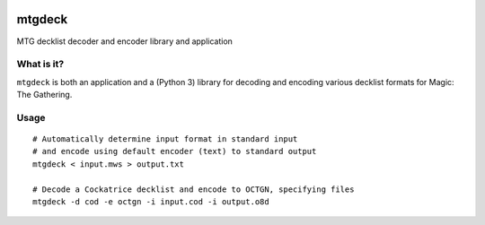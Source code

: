 .. image:: https://travis-ci.org/pedros/mtgdeck.svg?branch=master
   :target: https://travis-ci.org/pedros/mtgdeck

.. image:: https://ci.appveyor.com/api/projects/status/1afabyk0mdbrwsd7?svg=true
   :target: https://ci.appveyor.com/project/pedros/mtgdeck

.. image:: https://codecov.io/gh/pedros/mtgdeck/branch/master/graph/badge.svg
  :target: https://codecov.io/gh/pedros/mtgdeck

mtgdeck
=======

MTG decklist decoder and encoder library and application

What is it?
-----------

``mtgdeck`` is both an application and a (Python 3) library for decoding and
encoding various decklist formats for Magic: The Gathering.


Usage
-----

::
   
   # Automatically determine input format in standard input
   # and encode using default encoder (text) to standard output
   mtgdeck < input.mws > output.txt

   # Decode a Cockatrice decklist and encode to OCTGN, specifying files
   mtgdeck -d cod -e octgn -i input.cod -i output.o8d
